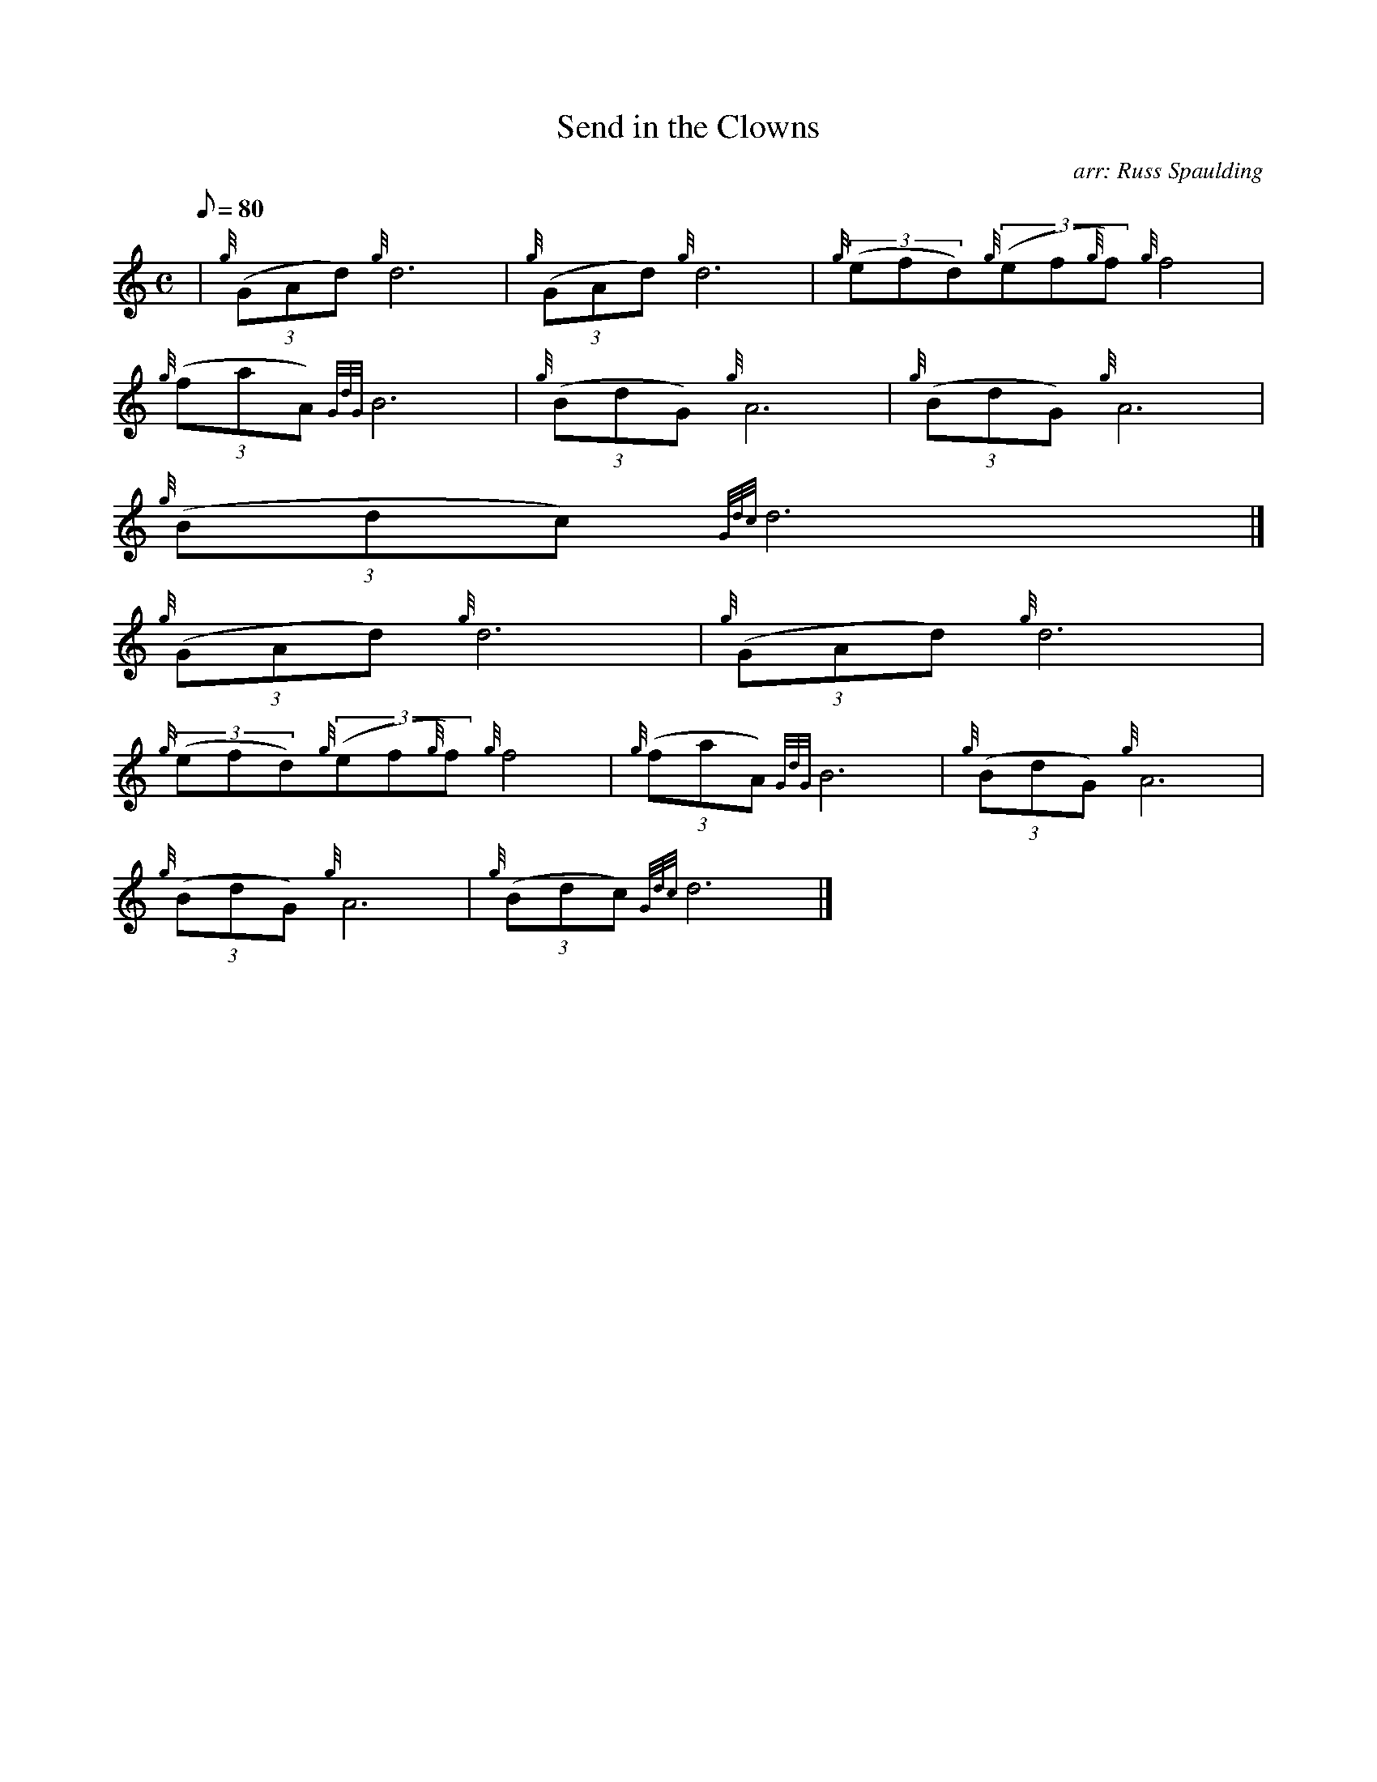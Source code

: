 X:1
T:Send in the Clowns
M:C
L:1/8
Q:80
C:arr: Russ Spaulding
S:March
K:HP
| {g}((3GAd){g}d6 | \
{g}((3GAd){g}d6 | \
{g}((3efd){g}((3ef{g}f){g}f4 |
{g}((3faA){GdG}B6 | \
{g}((3BdG){g}A6 | \
{g}((3BdG){g}A6 |
{g}((3Bdc){Gdc}d6|]
{g}((3GAd){g}d6 | \
{g}((3GAd){g}d6 |
{g}((3efd){g}((3ef{g}f){g}f4 | \
{g}((3faA){GdG}B6 | \
{g}((3BdG){g}A6 |
{g}((3BdG){g}A6 | \
{g}((3Bdc){Gdc}d6|]
